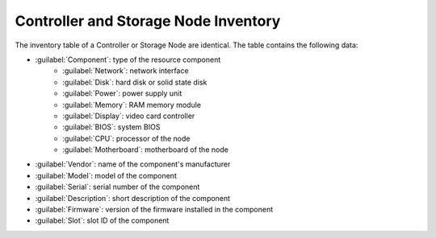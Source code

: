 .. _cn_sn_inventory:

Controller and Storage Node Inventory
=====================================

The inventory table of a Controller or Storage Node are identical. The table contains the following data:

* :guilabel:`Component`: type of the resource component
   * :guilabel:`Network`: network interface
   * :guilabel:`Disk`: hard disk or solid state disk
   * :guilabel:`Power`: power supply unit
   * :guilabel:`Memory`: RAM memory module
   * :guilabel:`Display`: video card controller
   * :guilabel:`BIOS`: system BIOS
   * :guilabel:`CPU`: processor of the node
   * :guilabel:`Motherboard`: motherboard of the node
* :guilabel:`Vendor`: name of the component's manufacturer 
* :guilabel:`Model`: model of the component
* :guilabel:`Serial`: serial number of the component
* :guilabel:`Description`: short description of the component
* :guilabel:`Firmware`: version of the firmware installed in the component
* :guilabel:`Slot`: slot ID of the component

